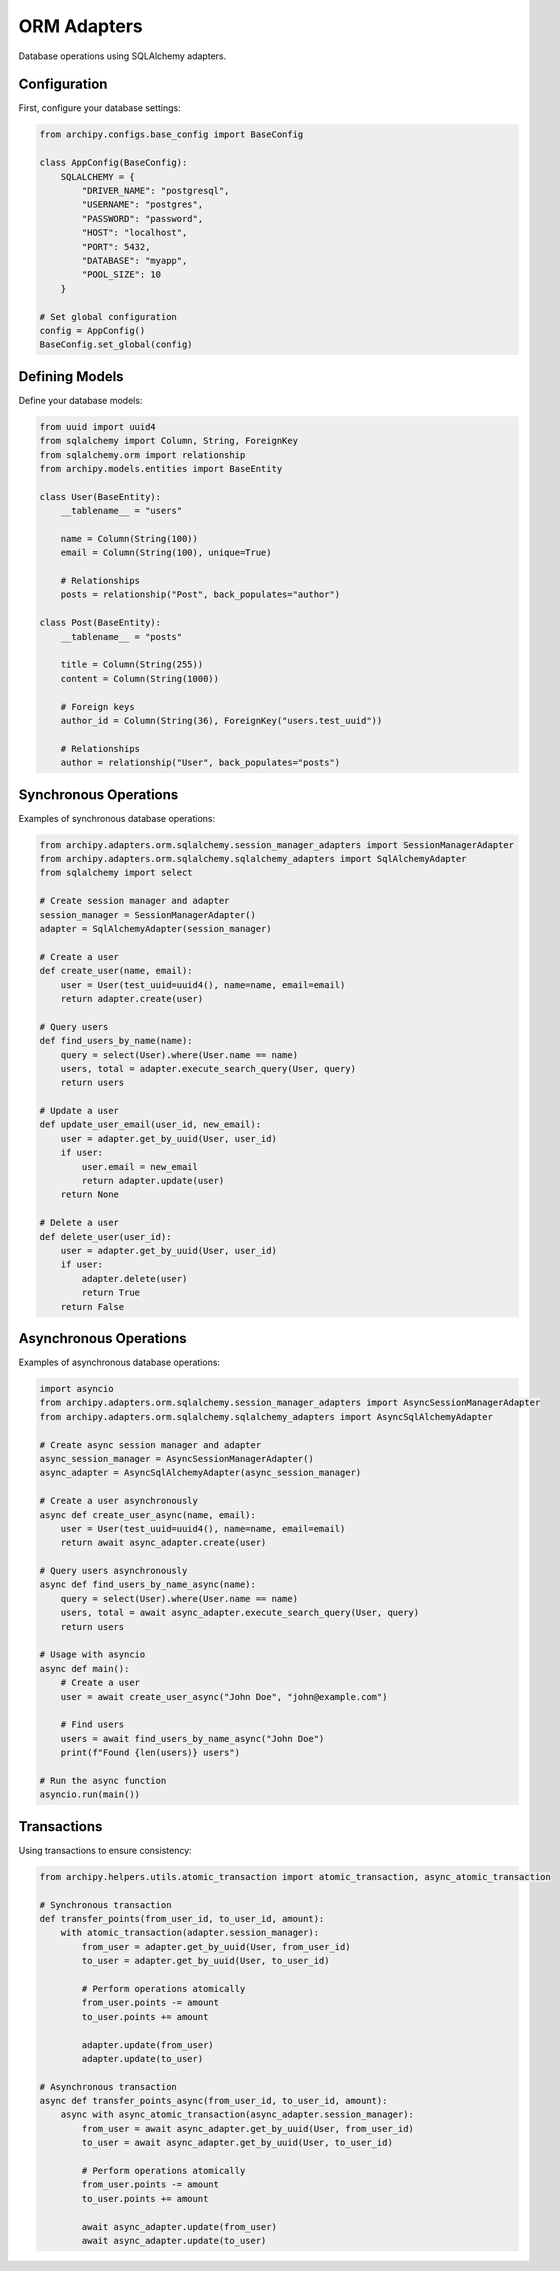 .. _examples_adapters_orm:

ORM Adapters
==========

Database operations using SQLAlchemy adapters.

Configuration
------------

First, configure your database settings:

.. code-block:: python

    from archipy.configs.base_config import BaseConfig

    class AppConfig(BaseConfig):
        SQLALCHEMY = {
            "DRIVER_NAME": "postgresql",
            "USERNAME": "postgres",
            "PASSWORD": "password",
            "HOST": "localhost",
            "PORT": 5432,
            "DATABASE": "myapp",
            "POOL_SIZE": 10
        }

    # Set global configuration
    config = AppConfig()
    BaseConfig.set_global(config)

Defining Models
-------------

Define your database models:

.. code-block:: python

    from uuid import uuid4
    from sqlalchemy import Column, String, ForeignKey
    from sqlalchemy.orm import relationship
    from archipy.models.entities import BaseEntity

    class User(BaseEntity):
        __tablename__ = "users"

        name = Column(String(100))
        email = Column(String(100), unique=True)

        # Relationships
        posts = relationship("Post", back_populates="author")

    class Post(BaseEntity):
        __tablename__ = "posts"

        title = Column(String(255))
        content = Column(String(1000))

        # Foreign keys
        author_id = Column(String(36), ForeignKey("users.test_uuid"))

        # Relationships
        author = relationship("User", back_populates="posts")

Synchronous Operations
-------------------

Examples of synchronous database operations:

.. code-block:: python

    from archipy.adapters.orm.sqlalchemy.session_manager_adapters import SessionManagerAdapter
    from archipy.adapters.orm.sqlalchemy.sqlalchemy_adapters import SqlAlchemyAdapter
    from sqlalchemy import select

    # Create session manager and adapter
    session_manager = SessionManagerAdapter()
    adapter = SqlAlchemyAdapter(session_manager)

    # Create a user
    def create_user(name, email):
        user = User(test_uuid=uuid4(), name=name, email=email)
        return adapter.create(user)

    # Query users
    def find_users_by_name(name):
        query = select(User).where(User.name == name)
        users, total = adapter.execute_search_query(User, query)
        return users

    # Update a user
    def update_user_email(user_id, new_email):
        user = adapter.get_by_uuid(User, user_id)
        if user:
            user.email = new_email
            return adapter.update(user)
        return None

    # Delete a user
    def delete_user(user_id):
        user = adapter.get_by_uuid(User, user_id)
        if user:
            adapter.delete(user)
            return True
        return False

Asynchronous Operations
--------------------

Examples of asynchronous database operations:

.. code-block:: python

    import asyncio
    from archipy.adapters.orm.sqlalchemy.session_manager_adapters import AsyncSessionManagerAdapter
    from archipy.adapters.orm.sqlalchemy.sqlalchemy_adapters import AsyncSqlAlchemyAdapter

    # Create async session manager and adapter
    async_session_manager = AsyncSessionManagerAdapter()
    async_adapter = AsyncSqlAlchemyAdapter(async_session_manager)

    # Create a user asynchronously
    async def create_user_async(name, email):
        user = User(test_uuid=uuid4(), name=name, email=email)
        return await async_adapter.create(user)

    # Query users asynchronously
    async def find_users_by_name_async(name):
        query = select(User).where(User.name == name)
        users, total = await async_adapter.execute_search_query(User, query)
        return users

    # Usage with asyncio
    async def main():
        # Create a user
        user = await create_user_async("John Doe", "john@example.com")

        # Find users
        users = await find_users_by_name_async("John Doe")
        print(f"Found {len(users)} users")

    # Run the async function
    asyncio.run(main())

Transactions
-----------

Using transactions to ensure consistency:

.. code-block:: python

    from archipy.helpers.utils.atomic_transaction import atomic_transaction, async_atomic_transaction

    # Synchronous transaction
    def transfer_points(from_user_id, to_user_id, amount):
        with atomic_transaction(adapter.session_manager):
            from_user = adapter.get_by_uuid(User, from_user_id)
            to_user = adapter.get_by_uuid(User, to_user_id)

            # Perform operations atomically
            from_user.points -= amount
            to_user.points += amount

            adapter.update(from_user)
            adapter.update(to_user)

    # Asynchronous transaction
    async def transfer_points_async(from_user_id, to_user_id, amount):
        async with async_atomic_transaction(async_adapter.session_manager):
            from_user = await async_adapter.get_by_uuid(User, from_user_id)
            to_user = await async_adapter.get_by_uuid(User, to_user_id)

            # Perform operations atomically
            from_user.points -= amount
            to_user.points += amount

            await async_adapter.update(from_user)
            await async_adapter.update(to_user)

